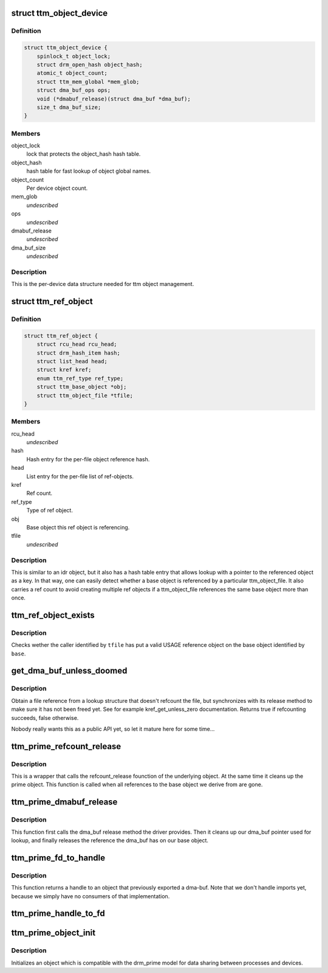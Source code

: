 .. -*- coding: utf-8; mode: rst -*-
.. src-file: drivers/gpu/drm/ttm/ttm_object.c

.. _`ttm_object_device`:

struct ttm_object_device
========================

.. c:type:: struct ttm_object_device


.. _`ttm_object_device.definition`:

Definition
----------

.. code-block:: c

    struct ttm_object_device {
        spinlock_t object_lock;
        struct drm_open_hash object_hash;
        atomic_t object_count;
        struct ttm_mem_global *mem_glob;
        struct dma_buf_ops ops;
        void (*dmabuf_release)(struct dma_buf *dma_buf);
        size_t dma_buf_size;
    }

.. _`ttm_object_device.members`:

Members
-------

object_lock
    lock that protects the object_hash hash table.

object_hash
    hash table for fast lookup of object global names.

object_count
    Per device object count.

mem_glob
    *undescribed*

ops
    *undescribed*

dmabuf_release
    *undescribed*

dma_buf_size
    *undescribed*

.. _`ttm_object_device.description`:

Description
-----------

This is the per-device data structure needed for ttm object management.

.. _`ttm_ref_object`:

struct ttm_ref_object
=====================

.. c:type:: struct ttm_ref_object


.. _`ttm_ref_object.definition`:

Definition
----------

.. code-block:: c

    struct ttm_ref_object {
        struct rcu_head rcu_head;
        struct drm_hash_item hash;
        struct list_head head;
        struct kref kref;
        enum ttm_ref_type ref_type;
        struct ttm_base_object *obj;
        struct ttm_object_file *tfile;
    }

.. _`ttm_ref_object.members`:

Members
-------

rcu_head
    *undescribed*

hash
    Hash entry for the per-file object reference hash.

head
    List entry for the per-file list of ref-objects.

kref
    Ref count.

ref_type
    Type of ref object.

obj
    Base object this ref object is referencing.

tfile
    *undescribed*

.. _`ttm_ref_object.description`:

Description
-----------

This is similar to an idr object, but it also has a hash table entry
that allows lookup with a pointer to the referenced object as a key. In
that way, one can easily detect whether a base object is referenced by
a particular ttm_object_file. It also carries a ref count to avoid creating
multiple ref objects if a ttm_object_file references the same base
object more than once.

.. _`ttm_ref_object_exists`:

ttm_ref_object_exists
=====================

.. c:function:: bool ttm_ref_object_exists(struct ttm_object_file *tfile, struct ttm_base_object *base)

    Check whether a caller has a valid ref object (has opened) a base object.

    :param struct ttm_object_file \*tfile:
        Pointer to a struct ttm_object_file identifying the caller.

    :param struct ttm_base_object \*base:
        Pointer to a struct base object.

.. _`ttm_ref_object_exists.description`:

Description
-----------

Checks wether the caller identified by \ ``tfile``\  has put a valid USAGE
reference object on the base object identified by \ ``base``\ .

.. _`get_dma_buf_unless_doomed`:

get_dma_buf_unless_doomed
=========================

.. c:function:: bool get_dma_buf_unless_doomed(struct dma_buf *dmabuf)

    get a dma_buf reference if possible.

    :param struct dma_buf \*dmabuf:
        *undescribed*

.. _`get_dma_buf_unless_doomed.description`:

Description
-----------

Obtain a file reference from a lookup structure that doesn't refcount
the file, but synchronizes with its release method to make sure it has
not been freed yet. See for example kref_get_unless_zero documentation.
Returns true if refcounting succeeds, false otherwise.

Nobody really wants this as a public API yet, so let it mature here
for some time...

.. _`ttm_prime_refcount_release`:

ttm_prime_refcount_release
==========================

.. c:function:: void ttm_prime_refcount_release(struct ttm_base_object **p_base)

    refcount release method for a prime object.

    :param struct ttm_base_object \*\*p_base:
        Pointer to ttm_base_object pointer.

.. _`ttm_prime_refcount_release.description`:

Description
-----------

This is a wrapper that calls the refcount_release founction of the
underlying object. At the same time it cleans up the prime object.
This function is called when all references to the base object we
derive from are gone.

.. _`ttm_prime_dmabuf_release`:

ttm_prime_dmabuf_release
========================

.. c:function:: void ttm_prime_dmabuf_release(struct dma_buf *dma_buf)

    Release method for the dma-bufs we export

    :param struct dma_buf \*dma_buf:
        *undescribed*

.. _`ttm_prime_dmabuf_release.description`:

Description
-----------

This function first calls the dma_buf release method the driver
provides. Then it cleans up our dma_buf pointer used for lookup,
and finally releases the reference the dma_buf has on our base
object.

.. _`ttm_prime_fd_to_handle`:

ttm_prime_fd_to_handle
======================

.. c:function:: int ttm_prime_fd_to_handle(struct ttm_object_file *tfile, int fd, u32 *handle)

    Get a base object handle from a prime fd

    :param struct ttm_object_file \*tfile:
        A struct ttm_object_file identifying the caller.

    :param int fd:
        The prime / dmabuf fd.

    :param u32 \*handle:
        The returned handle.

.. _`ttm_prime_fd_to_handle.description`:

Description
-----------

This function returns a handle to an object that previously exported
a dma-buf. Note that we don't handle imports yet, because we simply
have no consumers of that implementation.

.. _`ttm_prime_handle_to_fd`:

ttm_prime_handle_to_fd
======================

.. c:function:: int ttm_prime_handle_to_fd(struct ttm_object_file *tfile, uint32_t handle, uint32_t flags, int *prime_fd)

    Return a dma_buf fd from a ttm prime object

    :param struct ttm_object_file \*tfile:
        Struct ttm_object_file identifying the caller.

    :param uint32_t handle:
        Handle to the object we're exporting from.

    :param uint32_t flags:
        flags for dma-buf creation. We just pass them on.

    :param int \*prime_fd:
        The returned file descriptor.

.. _`ttm_prime_object_init`:

ttm_prime_object_init
=====================

.. c:function:: int ttm_prime_object_init(struct ttm_object_file *tfile, size_t size, struct ttm_prime_object *prime, bool shareable, enum ttm_object_type type, void (*refcount_release)(struct ttm_base_object **), void (*ref_obj_release)(struct ttm_base_object *, enum ttm_ref_type ref_type))

    Initialize a ttm_prime_object

    :param struct ttm_object_file \*tfile:
        struct ttm_object_file identifying the caller

    :param size_t size:
        The size of the dma_bufs we export.

    :param struct ttm_prime_object \*prime:
        The object to be initialized.

    :param bool shareable:
        See ttm_base_object_init

    :param enum ttm_object_type type:
        See ttm_base_object_init

    :param void (\*refcount_release)(struct ttm_base_object \*\*):
        See ttm_base_object_init

    :param void (\*ref_obj_release)(struct ttm_base_object \*, enum ttm_ref_type ref_type):
        See ttm_base_object_init

.. _`ttm_prime_object_init.description`:

Description
-----------

Initializes an object which is compatible with the drm_prime model
for data sharing between processes and devices.

.. This file was automatic generated / don't edit.

